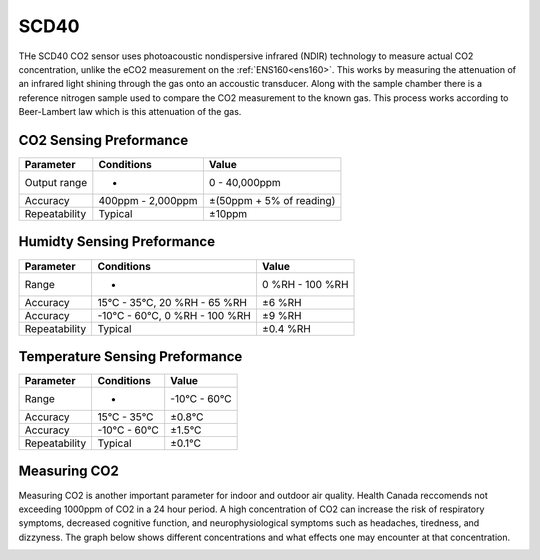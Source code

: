 .. Copyright 2024 Destination SPACE Inc.
   Licensed under the Apache License, Version 2.0 (the "License");
   you may not use this file except in compliance with the License.
   You may obtain a copy of the License at

      http://www.apache.org/licenses/LICENSE-2.0

   Unless required by applicable law or agreed to in writing, software
   distributed under the License is distributed on an "AS IS" BASIS,
   WITHOUT WARRANTIES OR CONDITIONS OF ANY KIND, either express or implied.
   See the License for the specific language governing permissions and
   limitations under the License.

.. _scd40:

SCD40
=====

.. image:: ../assets/MFG_SCD40.jpg
   :target: scd40.html

THe SCD40 CO2 sensor uses photoacoustic nondispersive infrared (NDIR) technology to measure actual CO2 concentration, unlike the eCO2 measurement on the :ref:`ENS160<ens160>`. This works by measuring the attenuation of an infrared light shining through the gas onto an accoustic transducer. Along with the sample chamber there is a reference nitrogen sample used to compare the CO2 measurement to the known gas. This process works according to Beer-Lambert law which is this attenuation of the gas.

.. image:: ../assets/scd40_blockDiagram.jpg
   :target: scd40.html

CO2 Sensing Preformance
~~~~~~~~~~~~~~~~~~~~~~~

.. list-table::
   :header-rows: 1

   * - Parameter
     - Conditions
     - Value
   
   * - Output range
     - -
     - 0 - 40,000ppm
   
   * - Accuracy
     - 400ppm - 2,000ppm
     - ±(50ppm + 5% of reading)
   
   * - Repeatability
     - Typical
     - ±10ppm

Humidty Sensing Preformance
~~~~~~~~~~~~~~~~~~~~~~~~~~~

.. list-table::
   :header-rows: 1

   * - Parameter
     - Conditions
     - Value
   
   * - Range
     - -
     - 0 %RH - 100 %RH

   * - Accuracy
     - 15°C - 35°C, 20 %RH - 65 %RH
     - ±6 %RH

   * - Accuracy
     - -10°C - 60°C, 0 %RH - 100 %RH
     - ±9 %RH

   * - Repeatability
     - Typical
     - ±0.4 %RH

Temperature Sensing Preformance
~~~~~~~~~~~~~~~~~~~~~~~~~~~~~~~

.. list-table::
   :header-rows: 1

   * - Parameter
     - Conditions
     - Value
   
   * - Range
     - -
     - -10°C - 60°C
   
   * - Accuracy
     - 15°C - 35°C
     - ±0.8°C
   
   * - Accuracy
     - -10°C - 60°C
     - ±1.5°C

   * - Repeatability
     - Typical
     - ±0.1°C

Measuring CO2
~~~~~~~~~~~~~

Measuring CO2 is another important parameter for indoor and outdoor air quality. Health Canada reccomends not exceeding 1000ppm of CO2 in a 24 hour period. A high concentration of CO2 can increase the risk of respiratory symptoms, decreased cognitive function, and neurophysiological symptoms such as headaches, tiredness, and dizzyness. The graph below shows different concentrations and what effects one may encounter at that concentration.

.. image:: ../assets/co2Limits.jpg
   :target: scd40.html

